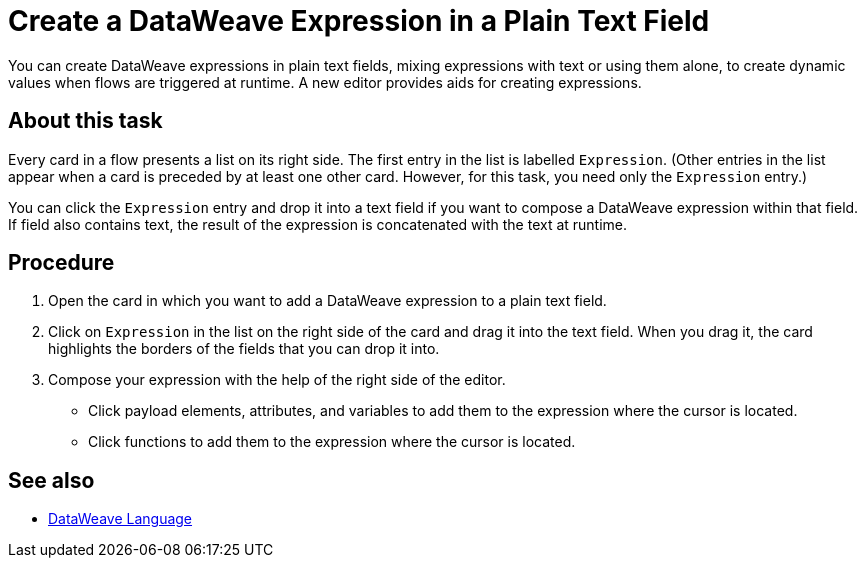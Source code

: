 = Create a DataWeave Expression in a Plain Text Field

You can create DataWeave expressions in plain text fields, mixing expressions with text or using them alone, to create dynamic values when flows are triggered at runtime. A new editor provides aids for creating expressions.

== About this task

Every card in a flow presents a list on its right side. The first entry in the list is labelled `Expression`. (Other entries in the list appear when a card is preceded by at least one other card. However, for this task, you need only the `Expression` entry.)

You can click the `Expression` entry and drop it into a text field if you want to compose a DataWeave expression within that field. If field also contains text, the result of the expression is concatenated with the text at runtime.

== Procedure

. Open the card in which you want to add a DataWeave expression to a plain text field.
. Click on `Expression` in the list on the right side of the card and drag it into the text field. When you drag it, the card highlights the borders of the fields that you can drop it into.
. Compose your expression with the help of the right side of the editor.
+
* Click payload elements, attributes, and variables to add them to the expression where the cursor is located.
+
* Click functions to add them to the expression where the cursor is located.

== See also

* xref:4.1@mule-runtime::dataweave.adoc[DataWeave Language]
